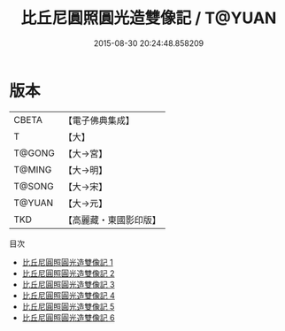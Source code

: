 #+TITLE: 比丘尼圓照圓光造雙像記 / T@YUAN

#+DATE: 2015-08-30 20:24:48.858209
* 版本
 |     CBETA|【電子佛典集成】|
 |         T|【大】     |
 |    T@GONG|【大→宮】   |
 |    T@MING|【大→明】   |
 |    T@SONG|【大→宋】   |
 |    T@YUAN|【大→元】   |
 |       TKD|【高麗藏・東國影印版】|
目次
 - [[file:KR6j0055_001.txt][比丘尼圓照圓光造雙像記 1]]
 - [[file:KR6j0055_002.txt][比丘尼圓照圓光造雙像記 2]]
 - [[file:KR6j0055_003.txt][比丘尼圓照圓光造雙像記 3]]
 - [[file:KR6j0055_004.txt][比丘尼圓照圓光造雙像記 4]]
 - [[file:KR6j0055_005.txt][比丘尼圓照圓光造雙像記 5]]
 - [[file:KR6j0055_006.txt][比丘尼圓照圓光造雙像記 6]]
